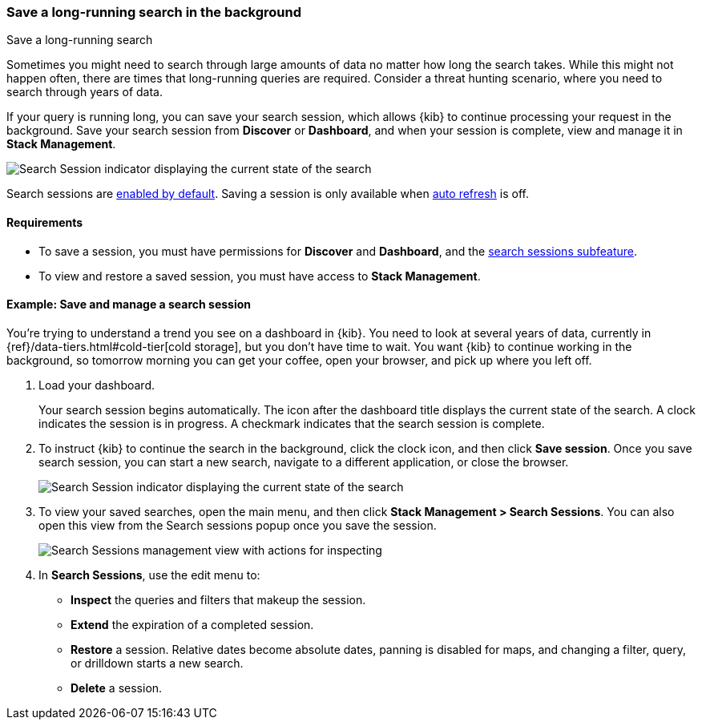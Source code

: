 [[search-sessions]]
=== Save a long-running search in the background

++++
<titleabbrev>Save a long-running search</titleabbrev>
++++

Sometimes you might need to search through large amounts of data no matter
how long the search takes. While this might not happen often,
there are times that long-running queries are required.
Consider a threat hunting scenario, where you need to search through years of data.

If your query is running long, you can save your search session, which
allows {kib} to continue processing your request in the
background.  Save your search session from *Discover* or *Dashboard*,
and when your session is complete, view and manage it in *Stack Management*.

[role="screenshot"]
image::images/search-session.png[Search Session indicator displaying the current state of the search, which you can click to stop or save a running Search Session ]

Search sessions are <<search-session-settings-kb,enabled by default>>. Saving
a session is only available when
<<set-time-filter,auto refresh>> is off.


[float]
==== Requirements


* To save a session, you must have permissions for *Discover* and *Dashboard*,
and the <<kibana-feature-privileges, search sessions subfeature>>.

* To view and restore a saved session, you must have access to *Stack Management*.

[float]
==== Example: Save and manage a search session

You’re trying to understand a trend you see on a dashboard in {kib}. You
need to look at several years of data, currently in
{ref}/data-tiers.html#cold-tier[cold storage],
but you don’t have time to wait. You want {kib} to
continue working in the background, so tomorrow morning you can get your coffee,
open your browser, and pick up where you left off.

. Load your dashboard.
+
Your search session begins automatically. The icon after the dashboard title
displays the current state of the search. A clock indicates the session is in progress.
A checkmark indicates that the search session is complete.

. To instruct {kib} to continue the search in the background, click the clock icon,
and then click *Save session*. Once you save search session, you can start a new search,
navigate to a different application, or close the browser.
+
[role="screenshot"]
image::images/search-session-awhile.png[Search Session indicator displaying the current state of the search, which you can click to stop or save a running Search Session ]

. To view your saved searches, open the main menu, and then click
*Stack Management > Search Sessions*.  You can also open this view from the Search sessions popup once you save the session.
+
[role="screenshot"]
image::images/search-sessions-menu.png[Search Sessions management view with actions for inspecting, extending, and deleting a session. ]
+
. In *Search Sessions*, use the edit menu to:
** *Inspect* the queries and filters that makeup the session.
** *Extend* the expiration of a completed session.
** *Restore* a session. Relative dates become
absolute dates, panning is disabled for maps, and changing a filter, query, or drilldown starts a new search.
** *Delete* a session.
